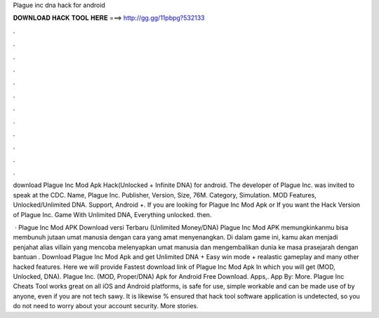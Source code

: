 Plague inc dna hack for android



𝐃𝐎𝐖𝐍𝐋𝐎𝐀𝐃 𝐇𝐀𝐂𝐊 𝐓𝐎𝐎𝐋 𝐇𝐄𝐑𝐄 ===> http://gg.gg/11pbpg?532133



.



.



.



.



.



.



.



.



.



.



.



.

download Plague Inc Mod Apk Hack(Unlocked + Infinite DNA) for android. The developer of Plague Inc. was invited to speak at the CDC. Name, Plague Inc. Publisher,  Version, Size, 76M. Category, Simulation. MOD Features, Unlocked/Unlimited DNA. Support, Android +. If you are looking for Plague Inc Mod Apk or If you want the Hack Version of Plague Inc. Game With Unlimited DNA, Everything unlocked. then.

 · Plague Inc Mod APK Download versi Terbaru (Unlimited Money/DNA) Plague Inc Mod APK memungkinkanmu bisa membunuh jutaan umat manusia dengan cara yang amat menyenangkan. Di dalam game ini, kamu akan menjadi penjahat alias villain yang mencoba melenyapkan umat manusia dan mengembalikan dunia ke masa prasejarah dengan bantuan . Download Plague Inc Mod Apk and get Unlimited DNA + Easy win mode + realastic gameplay and many other hacked features. Here we will provide Fastest download link of Plague Inc Mod Apk In which you will get (MOD, Unlocked, DNA). Plague Inc. (MOD, Proper/DNA) Apk for Android Free Download. Apps,. App By:  More. Plague Inc Cheats Tool works great on all iOS and Android platforms, is safe for use, simple workable and can be made use of by anyone, even if you are not tech sawy. It is likewise % ensured that hack tool software application is undetected, so you do not need to worry about your account security. More stories.
